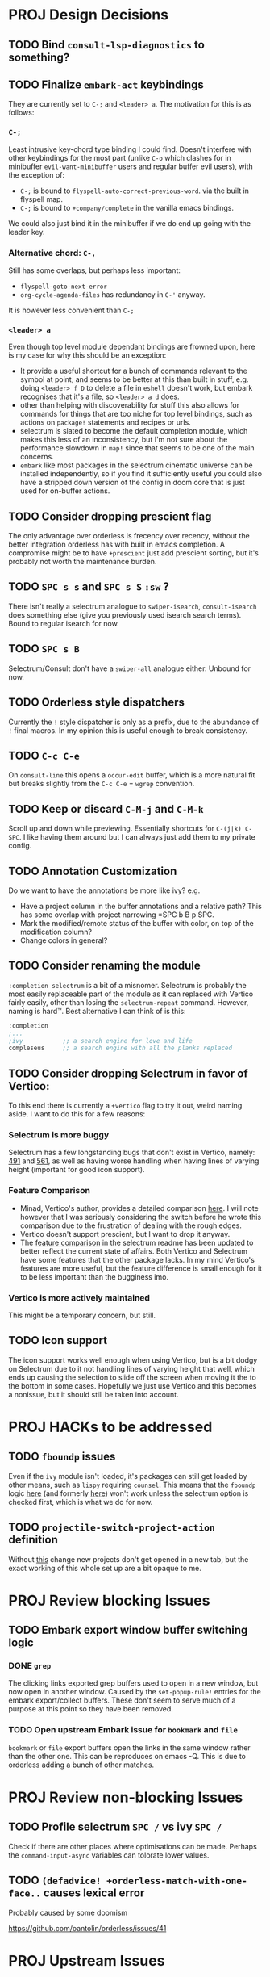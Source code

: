 * PROJ Design Decisions
** TODO Bind =consult-lsp-diagnostics= to something?
** TODO Finalize =embark-act= keybindings
They are currently set to =C-;= and =<leader> a=. The motivation for this is as
follows:
*** =C-;=
Least intrusive key-chord type binding I could find. Doesn't interfere with
other keybindings for the most part (unlike =C-o= which clashes for in
minibuffer =evil-want-minibuffer= users and regular buffer evil users), with the
exception of:
- =C-;= is bound to ~flyspell-auto-correct-previous-word~. via the built in
  flyspell map.
- =C-;= is bound to ~+company/complete~ in the vanilla emacs bindings.
We could also just bind it in the minibuffer if we do end up going with the
leader key.
*** Alternative chord: =C-,=
Still has some overlaps, but perhaps less important:
- ~flyspell-goto-next-error~
- ~org-cycle-agenda-files~ has redundancy in =C-'= anyway.
It is however less convenient than =C-;=
*** =<leader> a=
Even though top level module dependant bindings are frowned upon, here is my
case for why this should be an exception:
- It provide a useful shortcut for a bunch of commands relevant to the symbol at
  point, and seems to be better at this than built in stuff, e.g. doing
  =<leader> f D= to delete a file in =eshell= doesn't work, but embark
  recognises that it's a file, so =<leader> a d= does.
- other than helping with discoverability for stuff this also allows for
  commands for things that are too niche for top level bindings, such as actions
  on ~package!~ statements and recipes or urls.
- selectrum is slated to become the default completion module, which makes this
  less of an inconsistency, but I'm not sure about the performance slowdown in
  ~map!~ since that seems to be one of the main concerns.
- ~embark~ like most packages in the selectrum cinematic universe can be
  installed independently, so if you find it sufficiently useful you could also
  have a stripped down version of the config in doom core that is just used for
  on-buffer actions.
** TODO Consider dropping prescient flag
The only advantage over orderless is frecency over recency, without the better
integration orderless has with built in emacs completion. A compromise might be
to have ~+prescient~ just add prescient sorting, but it's probably not worth the
maintenance burden.
** TODO =SPC s s= and =SPC s S= ~:sw~ ?
There isn't really a selectrum analogue to ~swiper-isearch~, ~consult-isearch~
does something else (give you previously used isearch search terms). Bound to
regular isearch for now.
** TODO =SPC s B=
Selectrum/Consult don't have a ~swiper-all~ analogue either. Unbound for now.
** TODO Orderless style dispatchers
Currently the =!= style dispatcher is only as a prefix, due to the abundance of
=!= final macros. In my opinion this is useful enough to break consistency.
** TODO =C-c C-e=
On ~consult-line~ this opens a ~occur-edit~ buffer, which is a more natural fit
but breaks slightly from the =C-c C-e= = =wgrep= convention.
** TODO Keep or discard =C-M-j= and =C-M-k=
Scroll up and down while previewing. Essentially shortcuts for =C-(j|k) C-SPC=.
I like having them around but I can always just add them to my private config.
** TODO Annotation Customization
Do we want to have the annotations be more like ivy? e.g.
- Have a project column in the buffer annotations and a relative path? This has
  some overlap with project narrowing =SPC b B p SPC.
- Mark the modified/remote status of the buffer with color, on top of the
  modification column?
- Change colors in general?
** TODO Consider renaming the module
=:completion selectrum= is a bit of a misnomer. Selectrum is probably the
most easily replaceable part of the module as it can replaced with Vertico
fairly easily, other than losing the ~selectrum-repeat~ command. However,
naming is hard™. Best alternative I can think of is this:
#+begin_src emacs-lisp
:completion
;...
;ivy           ;; a search engine for love and life
compleseus     ;; a search engine with all the planks replaced
#+end_src
** TODO Consider dropping Selectrum in favor of Vertico:
To this end there is currently a ~+vertico~ flag to try it out, weird naming
aside. I want to do this for a few reasons:
*** Selectrum is more buggy
Selectrum has a few longstanding bugs that don't exist in Vertico, namely: [[https://github.com/raxod502/selectrum/issues/491][491]]
and [[https://github.com/raxod502/selectrum/issues/561][561]], as well as having worse handling when having lines of varying height
(important for good icon support).
*** Feature Comparison
- Minad, Vertico's author, provides a detailed comparison [[https://github.com/hlissner/doom-emacs/pull/4664#issuecomment-871524782][here]]. I will note
  however that I was seriously considering the switch before he wrote this
  comparison due to the frustration of dealing with the rough edges.
- Vertico doesn't support prescient, but I want to drop it anyway.
- The [[https://github.com/raxod502/selectrum#vertico][feature comparison]] in the selectrum readme has been updated to better
  reflect the current state of affairs. Both Vertico and Selectrum have some
  features that the other package lacks. In my mind Vertico's features are more
  useful, but the feature difference is small enough for it to be less important
  than the bugginess imo.
*** Vertico is more actively maintained
This might be a temporary concern, but still.
** TODO Icon support
The icon support works well enough when using Vertico, but is a bit dodgy on
Selectrum due to it not handling lines of varying height that well, which ends
up causing the selection to slide off the screen when moving it the to the
bottom in some cases. Hopefully we just use Vertico and this becomes a nonissue,
but it should still be taken into account.

* PROJ HACKs to be addressed
** TODO ~fboundp~ issues
Even if the =ivy= module isn't loaded, it's packages can still get loaded by
other means, such as =lispy= requiring =counsel=. This means that the ~fboundp~
logic [[file:~/.emacs.d/modules/config/default/autoload/text.el::(cond ((fboundp 'consult-yank-pop) #'consult-yank-pop) ;;HACK see @ymarco's comment on #5013 and TODO.org][here]] (and formerly [[file:~/.emacs.d/core/autoload/projects.el::(and (bound-and-true-p ivy-mode][here]]) won't work unless the selectrum option is checked
first, which is what we do for now.
** TODO ~projectile-switch-project-action~ definition
Without [[file:~/.emacs.d/modules/ui/workspaces/config.el::;; HACK?? needs review][this]] change new projects don't get opened in a new tab, but the exact
working of this whole set up are a bit opaque to me.

* PROJ Review blocking Issues
** TODO Embark export window buffer switching logic
*** DONE ~grep~
The clicking links exported grep buffers used to open in a new window, but now
  open in another window. Caused by the ~set-popup-rule!~ entries for the embark
  export/collect buffers. These don't seem to serve much of a purpose at this
  point so they have been removed.
*** TODO Open upstream Embark issue for ~bookmark~ and ~file~
~bookmark~ or ~file~ export buffers open the links in the same window rather than
the other one. This can be reproduces on emacs -Q.
This is due to orderless adding a bunch of other matches.

* PROJ Review non-blocking Issues
** TODO Profile selectrum =SPC /= vs ivy =SPC /=
Check if there are other places where optimisations can be made. Perhaps the
~command-input-async~ variables can tolorate lower values.
** TODO ~(defadvice! +orderless-match-with-one-face..~ causes lexical error
Probably caused by some doomism

https://github.com/oantolin/orderless/issues/41

* PROJ Upstream Issues
** TODO Selectrum separators cause size calculation bug
https://github.com/raxod502/selectrum/issues/491
** TODO ~selectrum-repeat~ doesn't scroll to previously selected candidate
Unlike Ivy, ~selectrum-repeat~ doesn't restore the position of the selection in
the completion buffer. Seems to be reproduced in ~emacs -Q~. If so, create
upstream selectrum issue.
** TODO Marginalia annotations sometimes disappear on ~find-file~
https://github.com/raxod502/selectrum/issues/561

* PROJ Extra credit
** TODO =bibtex-actions= improvements?
Currently =SPC n b= is bound to a function, but =bibtex-actions= doesn't have a
main dispatch function like =ivy-bibtex=, rather it has a bunch of different
ones. Binding the ~bibtex-actions-map~ there would probably be better, but there
are nontrivial loading order shenanigans happening that make that not
straightforward.
** TODO Buffer switching
- =SPC b b= should switch workspace after choosing a buffer from a different one
- Universal argument for opening buffer in another window?
** TODO Ivy Parity
*** TODO =C-RET= on minibuffer?
*** TODO pass module
*** TODO ~+ivy/jump-list~ analogue
*** WAIT lookup module
- ~dash-docs~ backend (needs to be created)
- ~+lookup--online..~ functionality (needs a consult analogue of
  ~counsel-search~)
*** WAIT taskrunner module
in all likelihood requires writing ~consult-taskrunner~.
